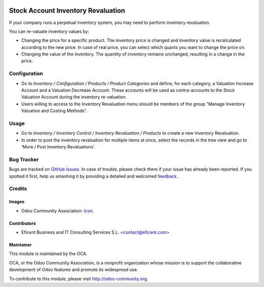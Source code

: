 .. image:: https://img.shields.io/badge/license-AGPLv3-blue.svg
   :target: https://www.gnu.org/licenses/agpl.html
   :alt: License: AGPL-3

===================================
Stock Account Inventory Revaluation
===================================

If your company runs a perpetual inventory system, you may need to perform
inventory revaluation.

You can re-valuate inventory values by:

* Changing the price for a specific product. The inventory price is changed
  and inventory value is recalculated according to the new price. In case of
  real price, you can select which quants you want to change the price on.

* Changing the value of the inventory. The quantity of inventory remains
  unchanged, resulting in a change in the price.



Configuration
=============


* Go to *Inventory / Configuration / Products / Product Categories* and
  define, for each category, a Valuation Increase Account and a Valuation
  Decrease Account. These accounts will be used as contra-accounts to the
  Stock Valuation Account during the inventory re-valuation.

* Users willing to access to the Inventory Revaluation menu should be
  members of the group "Manage Inventory Valuation and Costing Methods".


Usage
=====

* Go to *Inventory / Inventory Control / Inventory Revaluation / Products*
  to create a new Inventory Revaluation.

* In order to post the inventory revaluation for multiple items at once,
  select the records in the tree view and go to 'More / Post Inventory
  Revaluations'.


.. image:: https://odoo-community.org/website/image/ir.attachment/5784_f2813bd/datas
   :alt: Try me on Runbot
   :target: https://runbot.odoo-community.org/runbot/154/8.0

Bug Tracker
===========

Bugs are tracked on `GitHub Issues
<https://github.com/OCA/stock_account_inventory_revaluation/issues>`_. In
case of trouble, please check there if your issue has already been reported.
If you spotted it first, help us smashing it by providing a detailed and
welcomed `feedback <https://github.com/OCA/154/issues/new?body=module:%20
stock_account_inventory_revaluation%0Aversion:%20
8.0%0A%0A**Steps%20to%20reproduce**%0A-%20..
.%0A%0A**Current%20behavior**%0A%0A**Expected%20behavior**>`_.

Credits
=======

Images
------

* Odoo Community Association: `Icon <https://github.com/OCA/maintainer-tools/blob/master/template/module/static/description/icon.svg>`_.

Contributors
------------

* Eficent Business and IT Consulting Services S.L. <contact@eficent.com>


Maintainer
----------

.. image:: https://odoo-community.org/logo.png
   :alt: Odoo Community Association
   :target: http://odoo-community.org

This module is maintained by the OCA.

OCA, or the Odoo Community Association, is a nonprofit organization whose
mission is to support the collaborative development of Odoo features and
promote its widespread use.

To contribute to this module, please visit http://odoo-community.org.